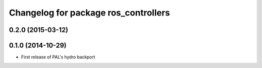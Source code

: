 ^^^^^^^^^^^^^^^^^^^^^^^^^^^^^^^^^^^^^
Changelog for package ros_controllers
^^^^^^^^^^^^^^^^^^^^^^^^^^^^^^^^^^^^^

0.2.0 (2015-03-12)
------------------

0.1.0 (2014-10-29)
------------------
* First release of PAL's hydro backport
